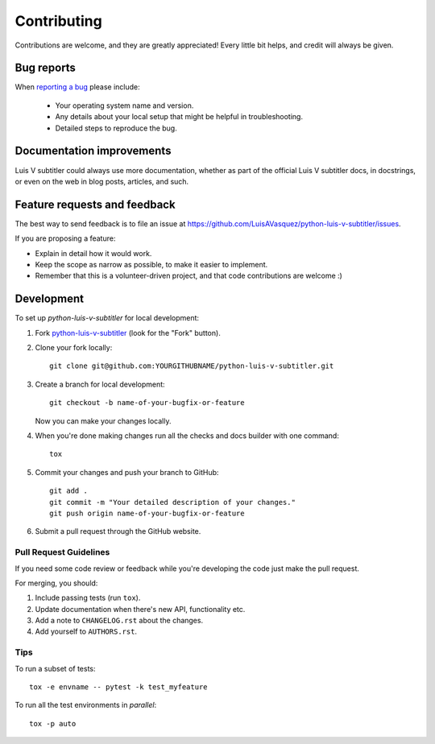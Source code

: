 ============
Contributing
============

Contributions are welcome, and they are greatly appreciated! Every
little bit helps, and credit will always be given.

Bug reports
===========

When `reporting a bug <https://github.com/LuisAVasquez/python-luis-v-subtitler/issues>`_ please include:

    * Your operating system name and version.
    * Any details about your local setup that might be helpful in troubleshooting.
    * Detailed steps to reproduce the bug.

Documentation improvements
==========================

Luis V subtitler could always use more documentation, whether as part of the
official Luis V subtitler docs, in docstrings, or even on the web in blog posts,
articles, and such.

Feature requests and feedback
=============================

The best way to send feedback is to file an issue at https://github.com/LuisAVasquez/python-luis-v-subtitler/issues.

If you are proposing a feature:

* Explain in detail how it would work.
* Keep the scope as narrow as possible, to make it easier to implement.
* Remember that this is a volunteer-driven project, and that code contributions are welcome :)

Development
===========

To set up `python-luis-v-subtitler` for local development:

1. Fork `python-luis-v-subtitler <https://github.com/LuisAVasquez/python-luis-v-subtitler>`_
   (look for the "Fork" button).
2. Clone your fork locally::

    git clone git@github.com:YOURGITHUBNAME/python-luis-v-subtitler.git

3. Create a branch for local development::

    git checkout -b name-of-your-bugfix-or-feature

   Now you can make your changes locally.

4. When you're done making changes run all the checks and docs builder with one command::

    tox

5. Commit your changes and push your branch to GitHub::

    git add .
    git commit -m "Your detailed description of your changes."
    git push origin name-of-your-bugfix-or-feature

6. Submit a pull request through the GitHub website.

Pull Request Guidelines
-----------------------

If you need some code review or feedback while you're developing the code just make the pull request.

For merging, you should:

1. Include passing tests (run ``tox``).
2. Update documentation when there's new API, functionality etc.
3. Add a note to ``CHANGELOG.rst`` about the changes.
4. Add yourself to ``AUTHORS.rst``.

Tips
----

To run a subset of tests::

    tox -e envname -- pytest -k test_myfeature

To run all the test environments in *parallel*::

    tox -p auto
